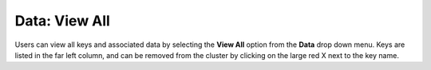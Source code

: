 

Data: View All
==================

Users can view all keys and associated data by selecting the **View
All** option from the **Data** drop down menu. Keys are listed in the
far left column, and can be removed from the cluster by clicking on
the large red X next to the key name. 
